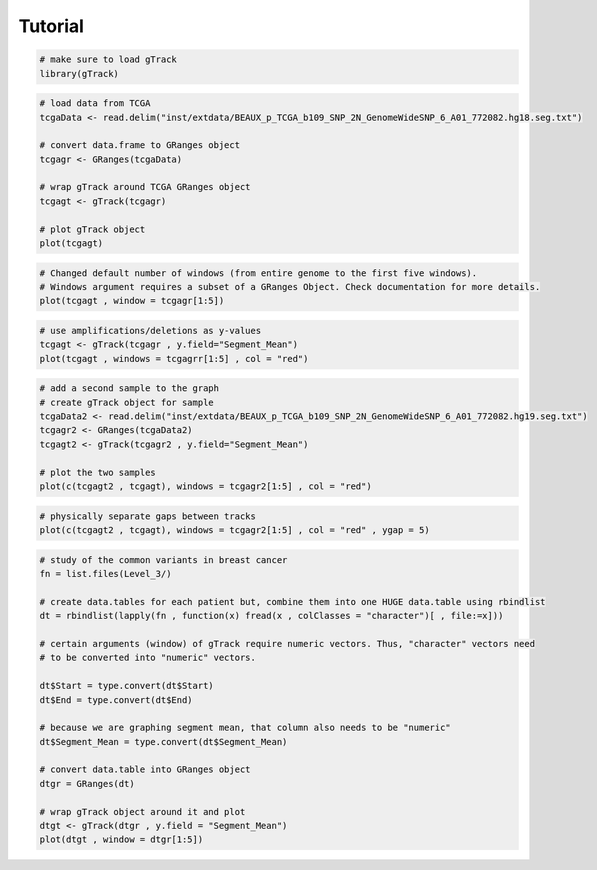 
Tutorial 
--------

.. code-block:: bash
   
   # make sure to load gTrack
   library(gTrack)

.. code-block:: bash 

   # load data from TCGA 
   tcgaData <- read.delim("inst/extdata/BEAUX_p_TCGA_b109_SNP_2N_GenomeWideSNP_6_A01_772082.hg18.seg.txt")

   # convert data.frame to GRanges object
   tcgagr <- GRanges(tcgaData)
   
   # wrap gTrack around TCGA GRanges object 
   tcgagt <- gTrack(tcgagr)
   
   # plot gTrack object 
   plot(tcgagt)

.. figure:: figures/tcgatoomanywindows.png
   :alt:
   :scale: 75%

.. code-block:: bash
   
   # Changed default number of windows (from entire genome to the first five windows). 
   # Windows argument requires a subset of a GRanges Object. Check documentation for more details. 
   plot(tcgagt , window = tcgagr[1:5])   

.. figure:: figures/tcga5windows.png 
   :alt:
   :scale: 40%  

.. code-block:: bash
   
   # use amplifications/deletions as y-values 
   tcgagt <- gTrack(tcgagr , y.field="Segment_Mean")
   plot(tcgagt , windows = tcgagrr[1:5] , col = "red")   
 
.. figure:: figures/deletions.png
   :alt:
   :scale: 40% 

.. code-block:: bash

   # add a second sample to the graph
   # create gTrack object for sample
   tcgaData2 <- read.delim("inst/extdata/BEAUX_p_TCGA_b109_SNP_2N_GenomeWideSNP_6_A01_772082.hg19.seg.txt")
   tcgagr2 <- GRanges(tcgaData2)
   tcgagt2 <- gTrack(tcgagr2 , y.field="Segment_Mean")
   
   # plot the two samples 
   plot(c(tcgagt2 , tcgagt), windows = tcgagr2[1:5] , col = "red")

.. figure:: figures/deletions2.png
   :alt:
   :scale: 40%
      
.. code-block:: bash
   
   # physically separate gaps between tracks
   plot(c(tcgagt2 , tcgagt), windows = tcgagr2[1:5] , col = "red" , ygap = 5)

.. figure:: figures/ygap.png
   :alt:
   :scale: 40%

.. code-block:: bash 
   
   # study of the common variants in breast cancer 
   fn = list.files(Level_3/)
   
   # create data.tables for each patient but, combine them into one HUGE data.table using rbindlist
   dt = rbindlist(lapply(fn , function(x) fread(x , colClasses = "character")[ , file:=x]))
   
   # certain arguments (window) of gTrack require numeric vectors. Thus, "character" vectors need 
   # to be converted into "numeric" vectors.

   dt$Start = type.convert(dt$Start)
   dt$End = type.convert(dt$End)

   # because we are graphing segment mean, that column also needs to be "numeric"
   dt$Segment_Mean = type.convert(dt$Segment_Mean)

   # convert data.table into GRanges object
   dtgr = GRanges(dt)

   # wrap gTrack object around it and plot 
   dtgt <- gTrack(dtgr , y.field = "Segment_Mean")
   plot(dtgt , window = dtgr[1:5])

.. figure:: figures/tcgabrcacnvpatients.png
   :alt:
   :scale: 40% 

.. code-block:: bash
   # graph amplifications (use gUtils operators!) 
   amps <- dtgr %Q% (Segment_Mean > 0)
   ampsgt <- gTrack(amps , y.field = "Segment_Mean")
   plot(ampsgt , window = dtgr[1:5])

.. figure:: figures/tcgabrcacnvAMPS.png
   :alt:
   :scale: 40%

.. code-block:: bash
   # graph deletions (again, use gUtils operators!)
   dels <- dtgr %Q% (Segment_Mean < 0) 
   delsgt <- gTrack(dels , y.field = "Segment_Mean")
   plot(delsgt , window = dtgr[1:5])

.. figure:: figures/tcgabrcacnvDELS.png
   :alt:
   :scale: 40% 

